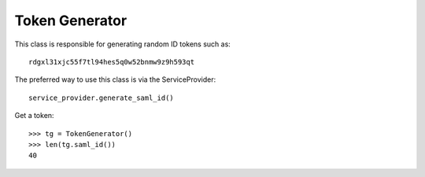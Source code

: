 Token Generator
===============

This class is responsible for generating random ID tokens such as::

    rdgxl31xjc55f7tl94hes5q0w52bnmw9z9h593qt

The preferred way to use this class
is via the ServiceProvider::

    service_provider.generate_saml_id()

Get a token::

    >>> tg = TokenGenerator()
    >>> len(tg.saml_id())
    40
